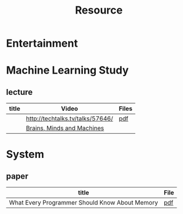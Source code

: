 #+TITLE: Resource

* Entertainment

* Machine Learning Study
** lecture
| title | Video                            | Files |
|-------+----------------------------------+-------|
|       | http://techtalks.tv/talks/57646/ | [[http://www.cs.nyu.edu/~yann/talks/lecun-20120629-icml.pdf][pdf]]   |
|       | [[http://techtv.mit.edu/collections/mit150:1967][Brains, Minds and Machines]]       |       |

* System
** paper
| title                                          | File |
|------------------------------------------------+------|
| What Every Programmer Should Know About Memory | [[http://www.akkadia.org/drepper/cpumemory.pdf][pdf]]  |
